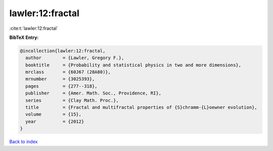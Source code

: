 lawler:12:fractal
=================

:cite:t:`lawler:12:fractal`

**BibTeX Entry:**

.. code-block:: bibtex

   @incollection{lawler:12:fractal,
     author        = {Lawler, Gregory F.},
     booktitle     = {Probability and statistical physics in two and more dimensions},
     mrclass       = {60J67 (28A80)},
     mrnumber      = {3025393},
     pages         = {277--318},
     publisher     = {Amer. Math. Soc., Providence, RI},
     series        = {Clay Math. Proc.},
     title         = {Fractal and multifractal properties of {S}chramm-{L}oewner evolution},
     volume        = {15},
     year          = {2012}
   }

`Back to index <../By-Cite-Keys.rst>`_

